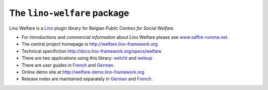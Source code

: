 ============================
The ``lino-welfare`` package
============================



Lino Welfare is a 
`Lino <http://www.lino-framework.org>`__
plugin library 
for Belgian
*Public Centres for Social Welfare*.

- For *introductions* and *commercial information* about Lino Welfare
  please see `www.saffre-rumma.net
  <http://www.saffre-rumma.net/welfare/>`__.

- The central project homepage is http://welfare.lino-framework.org

- Technical specifiction http://docs.lino-framework.org/specs/welfare

- There are two applications using this library: 
  `welcht <http://welcht.lino-framework.org>`__
  and `weleup <http://weleup.lino-framework.org>`__

- There are *user guides* in `French
  <http://fr.welfare.lino-framework.org>`_ and `German
  <http://de.welfare.lino-framework.org>`_.

- Online demo site at http://welfare-demo.lino-framework.org

- Release notes are maintained separately in `German
  <http://de.welfare.lino-framework.org/changes>`__ and `French
  <http://fr.welfare.lino-framework.org/changes>`__.


